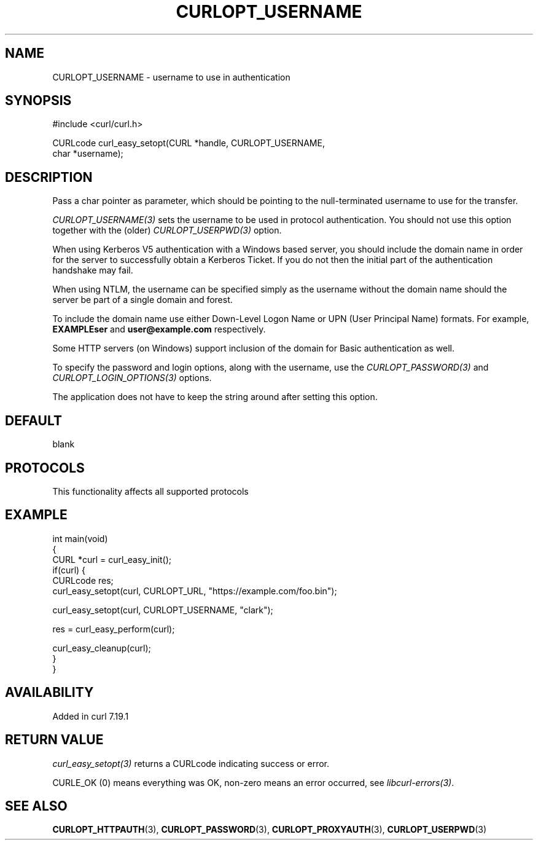 .\" generated by cd2nroff 0.1 from CURLOPT_USERNAME.md
.TH CURLOPT_USERNAME 3 "2025-04-26" libcurl
.SH NAME
CURLOPT_USERNAME \- username to use in authentication
.SH SYNOPSIS
.nf
#include <curl/curl.h>

CURLcode curl_easy_setopt(CURL *handle, CURLOPT_USERNAME,
                          char *username);
.fi
.SH DESCRIPTION
Pass a char pointer as parameter, which should be pointing to the
null\-terminated username to use for the transfer.

\fICURLOPT_USERNAME(3)\fP sets the username to be used in protocol
authentication. You should not use this option together with the (older)
\fICURLOPT_USERPWD(3)\fP option.

When using Kerberos V5 authentication with a Windows based server, you should
include the domain name in order for the server to successfully obtain a
Kerberos Ticket. If you do not then the initial part of the authentication
handshake may fail.

When using NTLM, the username can be specified simply as the username without
the domain name should the server be part of a single domain and forest.

To include the domain name use either Down\-Level Logon Name or UPN (User
Principal Name) formats. For example, \fBEXAMPLE\user\fP and
\fBuser@example.com\fP respectively.

Some HTTP servers (on Windows) support inclusion of the domain for Basic
authentication as well.

To specify the password and login options, along with the username, use the
\fICURLOPT_PASSWORD(3)\fP and \fICURLOPT_LOGIN_OPTIONS(3)\fP options.

The application does not have to keep the string around after setting this
option.
.SH DEFAULT
blank
.SH PROTOCOLS
This functionality affects all supported protocols
.SH EXAMPLE
.nf
int main(void)
{
  CURL *curl = curl_easy_init();
  if(curl) {
    CURLcode res;
    curl_easy_setopt(curl, CURLOPT_URL, "https://example.com/foo.bin");

    curl_easy_setopt(curl, CURLOPT_USERNAME, "clark");

    res = curl_easy_perform(curl);

    curl_easy_cleanup(curl);
  }
}
.fi
.SH AVAILABILITY
Added in curl 7.19.1
.SH RETURN VALUE
\fIcurl_easy_setopt(3)\fP returns a CURLcode indicating success or error.

CURLE_OK (0) means everything was OK, non\-zero means an error occurred, see
\fIlibcurl\-errors(3)\fP.
.SH SEE ALSO
.BR CURLOPT_HTTPAUTH (3),
.BR CURLOPT_PASSWORD (3),
.BR CURLOPT_PROXYAUTH (3),
.BR CURLOPT_USERPWD (3)
